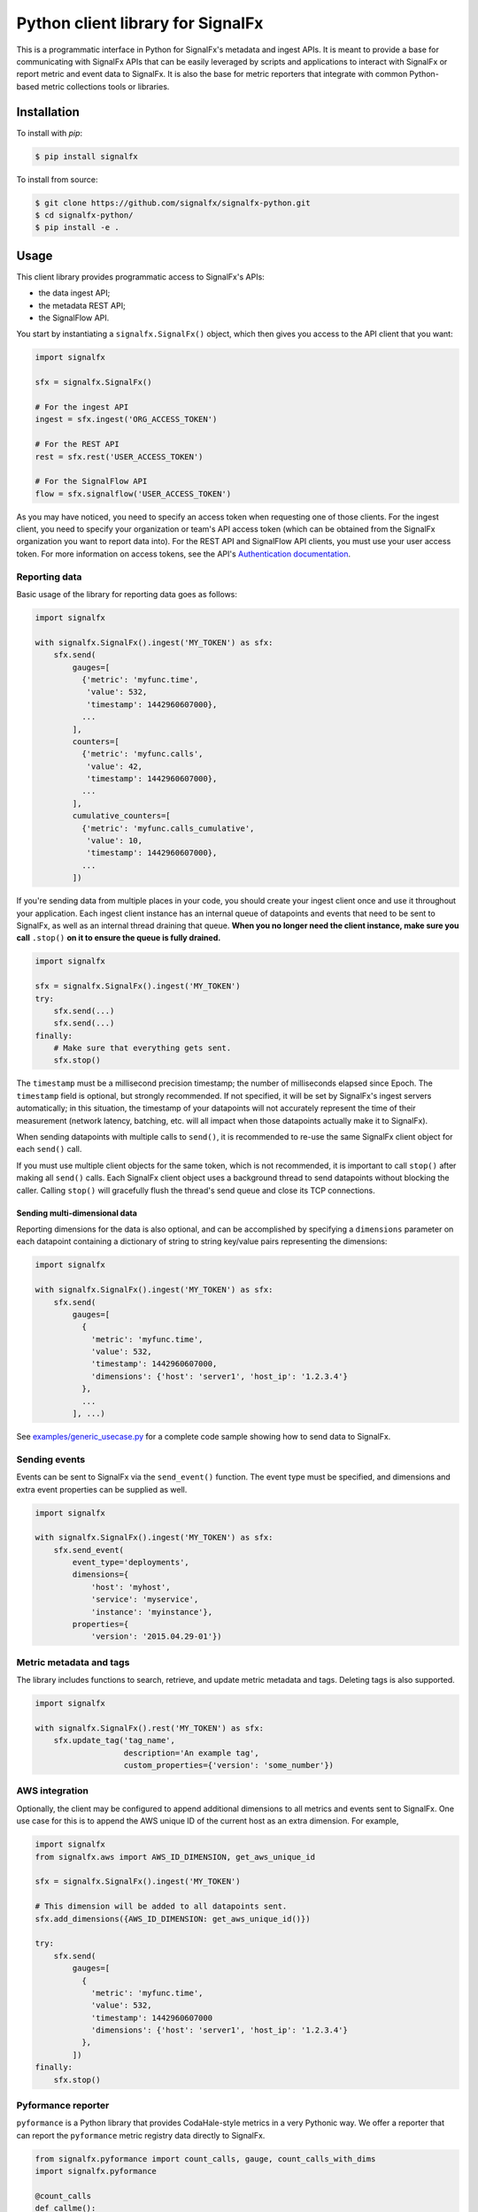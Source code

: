 Python client library for SignalFx
==================================

This is a programmatic interface in Python for SignalFx's metadata and
ingest APIs. It is meant to provide a base for communicating with
SignalFx APIs that can be easily leveraged by scripts and applications
to interact with SignalFx or report metric and event data to SignalFx.
It is also the base for metric reporters that integrate with common
Python-based metric collections tools or libraries.

Installation
------------

To install with `pip`:

.. code::

    $ pip install signalfx

To install from source:

.. code::

    $ git clone https://github.com/signalfx/signalfx-python.git
    $ cd signalfx-python/
    $ pip install -e .

Usage
-----

This client library provides programmatic access to SignalFx's APIs:

* the data ingest API;
* the metadata REST API;
* the SignalFlow API.

You start by instantiating a ``signalfx.SignalFx()`` object, which then gives
you access to the API client that you want:

.. code:: python

    import signalfx

    sfx = signalfx.SignalFx()

    # For the ingest API
    ingest = sfx.ingest('ORG_ACCESS_TOKEN')

    # For the REST API
    rest = sfx.rest('USER_ACCESS_TOKEN')

    # For the SignalFlow API
    flow = sfx.signalflow('USER_ACCESS_TOKEN')

As you may have noticed, you need to specify an access token when requesting
one of those clients. For the ingest client, you need to specify your
organization or team's API access token (which can be obtained from the
SignalFx organization you want to report data into). For the REST API and
SignalFlow API clients, you must use your user access token. For more
information on access tokens, see the API's `Authentication documentation`_.

.. _Authentication documentation: https://developers.signalfx.com/docs/authentication

Reporting data
~~~~~~~~~~~~~~

Basic usage of the library for reporting data goes as follows:

.. code:: python

    import signalfx

    with signalfx.SignalFx().ingest('MY_TOKEN') as sfx:
        sfx.send(
            gauges=[
              {'metric': 'myfunc.time',
               'value': 532,
               'timestamp': 1442960607000},
              ...
            ],
            counters=[
              {'metric': 'myfunc.calls',
               'value': 42,
               'timestamp': 1442960607000},
              ...
            ],
            cumulative_counters=[
              {'metric': 'myfunc.calls_cumulative',
               'value': 10,
               'timestamp': 1442960607000},
              ...
            ])

If you're sending data from multiple places in your code, you should create
your ingest client once and use it throughout your application. Each ingest
client instance has an internal queue of datapoints and events that need to be
sent to SignalFx, as well as an internal thread draining that queue. **When you
no longer need the client instance, make sure you call** ``.stop()`` **on it to
ensure the queue is fully drained.**

.. code:: python

    import signalfx

    sfx = signalfx.SignalFx().ingest('MY_TOKEN')
    try:
        sfx.send(...)
        sfx.send(...)
    finally:
        # Make sure that everything gets sent.
        sfx.stop()

The ``timestamp`` must be a millisecond precision timestamp; the number of
milliseconds elapsed since Epoch. The ``timestamp`` field is optional, but
strongly recommended. If not specified, it will be set by SignalFx's ingest
servers automatically; in this situation, the timestamp of your datapoints will
not accurately represent the time of their measurement (network latency,
batching, etc. will all impact when those datapoints actually make it to
SignalFx).

When sending datapoints with multiple calls to ``send()``, it is recommended to
re-use the same SignalFx client object for each ``send()`` call.

If you must use multiple client objects for the same token, which is not
recommended, it is important to call ``stop()`` after making all ``send()``
calls. Each SignalFx client object uses a background thread to send datapoints
without blocking the caller. Calling ``stop()`` will gracefully flush the
thread's send queue and close its TCP connections.

Sending multi-dimensional data
^^^^^^^^^^^^^^^^^^^^^^^^^^^^^^

Reporting dimensions for the data is also optional, and can be accomplished by
specifying a ``dimensions`` parameter on each datapoint containing a dictionary
of string to string key/value pairs representing the dimensions:

.. code:: python

    import signalfx

    with signalfx.SignalFx().ingest('MY_TOKEN') as sfx:
        sfx.send(
            gauges=[
              {
                'metric': 'myfunc.time',
                'value': 532,
                'timestamp': 1442960607000,
                'dimensions': {'host': 'server1', 'host_ip': '1.2.3.4'}
              },
              ...
            ], ...)

See `examples/generic_usecase.py`_ for a complete code sample showing how to
send data to SignalFx.

.. _examples/generic_usecase.py: examples/generic_usecase.py

Sending events
~~~~~~~~~~~~~~

Events can be sent to SignalFx via the ``send_event()`` function. The event
type must be specified, and dimensions and extra event properties can be
supplied as well.

.. code:: python

    import signalfx

    with signalfx.SignalFx().ingest('MY_TOKEN') as sfx:
        sfx.send_event(
            event_type='deployments',
            dimensions={
                'host': 'myhost',
                'service': 'myservice',
                'instance': 'myinstance'},
            properties={
                'version': '2015.04.29-01'})

Metric metadata and tags
~~~~~~~~~~~~~~~~~~~~~~~~

The library includes functions to search, retrieve, and update metric
metadata and tags. Deleting tags is also supported.

.. code:: python

    import signalfx

    with signalfx.SignalFx().rest('MY_TOKEN') as sfx:
        sfx.update_tag('tag_name',
                       description='An example tag',
                       custom_properties={'version': 'some_number'})

AWS integration
~~~~~~~~~~~~~~~

Optionally, the client may be configured to append additional dimensions to all
metrics and events sent to SignalFx. One use case for this is to append the AWS
unique ID of the current host as an extra dimension. For example,

.. code:: python

    import signalfx
    from signalfx.aws import AWS_ID_DIMENSION, get_aws_unique_id

    sfx = signalfx.SignalFx().ingest('MY_TOKEN')

    # This dimension will be added to all datapoints sent.
    sfx.add_dimensions({AWS_ID_DIMENSION: get_aws_unique_id()})

    try:
        sfx.send(
            gauges=[
              {
                'metric': 'myfunc.time',
                'value': 532,
                'timestamp': 1442960607000
                'dimensions': {'host': 'server1', 'host_ip': '1.2.3.4'}
              },
            ])
    finally:
        sfx.stop()

Pyformance reporter
~~~~~~~~~~~~~~~~~~~

``pyformance`` is a Python library that provides CodaHale-style metrics in a
very Pythonic way. We offer a reporter that can report the ``pyformance``
metric registry data directly to SignalFx.

.. code:: python

    from signalfx.pyformance import count_calls, gauge, count_calls_with_dims
    import signalfx.pyformance

    @count_calls
    def callme():
        # whatever
        pass
    
    @count_calls_with_dims(dimension_key="dimension_value")
    def callme_with_dims():
        # whatever
        pass

    sfx = signalfx.pyformance.SignalFxReporter(token='MY_TOKEN')
    sfx.start()

    callme()
    callme()
    callme_with_dims()
    callme_with_dims()
    gauge('test').set_value(42)

See `examples/pyformance_usecase.py`_ for a complete code example using Pyformance.

.. _examples/pyformance_usecase.py: examples/pyformance_usecase.py

Executing SignalFlow computations
~~~~~~~~~~~~~~~~~~~~~~~~~~~~~~~~~

SignalFlow is SignalFx's real-time analytics computation language. The
SignalFlow API allows SignalFx users to execute real-time streaming analytics
computations on the SignalFx platform. For more information, head over to our
Developers documentation:

* `SignalFlow Overview`_
* `Getting started with the SignalFlow API`_

.. _SignalFlow Overview: https://developers.signalfx.com/docs/signalflow-overview
.. _Getting started with the SignalFlow API: https://developers.signalfx.com/docs/getting-started-with-the-signalflow-api

Executing a SignalFlow program is very simple with this client library:

.. code:: python

    import signalfx

    program = "data('cpu.utilization').mean().publish()"
    with signalfx.SignalFx().signalflow('MY_TOKEN') as flow:
        print('Executing {0} ...'.format(program))
        computation = flow.execute(program)
        for msg in computation.stream():
            if isinstance(msg, signalfx.signalflow.messages.DataMessage):
                print('{0}: {1}'.format(msg.logical_timestamp_ms, msg.data))
            if isinstance(msg, signalfx.signalflow.messages.EventMessage):
                print('{0}: {1}'.format(msg.timestamp_ms, msg.properties))

Metadata about the streamed timeseries is received from ``.stream()``, but it
is automatically intercepted by the client library and made available through
the ``Computation`` object returned by ``execute()``:

.. code:: python

    if isinstance(msg, signalfx.signalflow.messages.DataMessage):
        for tsid, value in msg.data.items():
            metadata = computation.get_metadata(tsid)
            # Display metadata and datapoint value as desired

For more examples of how to execute SignalFlow computation with this library,
interpret and use the returned stream messages, you can look at the simple
example in `examples/signalflow/basic.py` or at the `SignalFlow CLI`_ and its
implementation which uses this library.

.. _examples/signalflow/basic.py: examples/signalflow/basic.py
.. _SignalFlow CLI: https://github.com/signalfx/signalflow-cli

Building a Pandas DataFrame from SignalFlow output
~~~~~~~~~~~~~~~~~~~~~~~~~~~~~~~~~~~~~~~~~~~~~~~~~~

With the SignalFlow output being programmatically accessible, it's easy to
convert this data into any form that you need for further use or analysis. One
such use case is to build a `Pandas DataFrame`_ with the computation's output.
For a complete example of how to do this, see
`examples/signalflow/dataframe.py`.

.. _examples/signalflow/dataframe.py: examples/signalflow/dataframe.py
.. _Pandas DataFrame: http://pandas.pydata.org/pandas-docs/stable/generated/pandas.DataFrame.html

Known Issues
------------

Sending only 1 datapoint and not seeing it in the chart
~~~~~~~~~~~~~~~~~~~~~~~~~~~~~~~~~~~~~~~~~~~~~~~~~~~~~~~

The reason you are not seeing the metrics in the chart is because the script
that is calling the Python client module is exiting right after calling the
send method. The Python client library is mainly targeted towards sending a
continuous stream of metrics and was implemented to be asynchronous.

To work around this problem (most common in short-lived scripts for example),
register an ``atexit`` function to cleanly stop the datapoint sending thread
when your program exits:

.. code:: python

    import atexit
    import signalfx

    sfx = signalfx.SignalFx().ingest('MY_TOKEN')
    atexit.register(sfx.stop)

SSLError when working with tags, metrics, dimensions, metrictimeseries, organization
~~~~~~~~~~~~~~~~~~~~~~~~~~~~~~~~~~~~~~~~~~~~~~~~~~~~~~~~~~~~~~~~~~~~~~~~~~~~~~~~~~~~

.. code::

    ERROR:root:Posting to SignalFx failed.
    SSLError: hostname 'api.signalfx.com' doesn't match either of '*.signalfuse.com', 'signalfuse.com'.

Root Cause: SignalFx's API endpoints (``api.signalfx.com``,
``ingest.signalfx.com`` and ``stream.signalfx.com``) have SSL SNI enabled and
the ``urllib3`` module in Python versions prior to 2.7.8 had a bug that causes
the above issue. This was fixed in later versions of Python; we recommend using
Python 2.7.9 or newer when using this library.

Exceeding int64 integer sizes
~~~~~~~~~~~~~~~~~~~~~~~~~~~~~

The protocol buffer used to transmit data through the ingest API restricts
integers and longs to (``-(2**63)`` to ``(2**63)-1``).  ``long`` values in
Python 2.x and ``int`` values in 3.x can exceed these values.  Any value or
property value less than ``-(2**63)`` or greater than ``(2**63)-1`` will raise
a ``ValueError`` exception.

License
-------

Apache Software License v2. Copyright © 2014-2017 SignalFx
